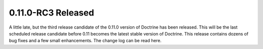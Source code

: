 0.11.0-RC3 Released
===================

A little late, but the third release candidate of the 0.11.0
version of Doctrine has been released. This will be the last
scheduled release candidate before 0.11 becomes the latest stable
version of Doctrine. This release contains dozens of bug fixes and
a few small enhancements. The change log can be read here.



.. author:: jwage 
.. categories:: Release
.. tags:: none
.. comments::

